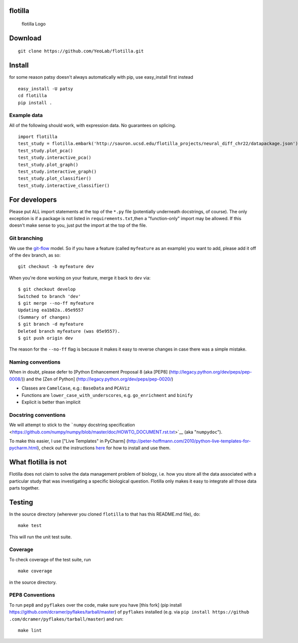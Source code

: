 |Build Status|\ |Coverage Status|

flotilla
========

.. figure:: flotilla.png
   :alt: flotilla Logo

   flotilla Logo
Download
========

::

    git clone https://github.com/YeoLab/flotilla.git

Install
=======

for some reason patsy doesn't always automatically with pip, use
easy\_install first instead

::

    easy_install -U patsy
    cd flotilla
    pip install .

Example data
------------

All of the following should work, with expression data. No guarantees on
splicing.

::

    import flotilla
    test_study = flotilla.embark('http://sauron.ucsd.edu/flotilla_projects/neural_diff_chr22/datapackage.json')
    test_study.plot_pca()
    test_study.interactive_pca()
    test_study.plot_graph()
    test_study.interactive_graph()
    test_study.plot_classifier()
    test_study.interactive_classifier()

For developers
==============

Please put ALL import statements at the top of the ``*.py`` file
(potentially underneath docstrings, of course). The only exception is if
a package is not listed in ``requirements.txt``,then a "function-only"
import may be allowed. If this doesn't make sense to you, just put the
import at the top of the file.

Git branching
-------------

We use the
`git-flow <http://nvie%20.com/posts/a-successful-git-branching-model/>`__
model. So if you have a feature (called ``myfeature`` as an example) you
want to add, please add it off of the ``dev`` branch, as so:

::

    git checkout -b myfeature dev

When you're done working on your feature, merge it back to ``dev`` via:

::

    $ git checkout develop
    Switched to branch 'dev'
    $ git merge --no-ff myfeature
    Updating ea1b82a..05e9557
    (Summary of changes)
    $ git branch -d myfeature
    Deleted branch myfeature (was 05e9557).
    $ git push origin dev

The reason for the ``--no-ff`` flag is because it makes it easy to
reverse changes in case there was a simple mistake.

Naming conventions
------------------

When in doubt, please defer to [Python Enhancement Proposal 8 (aka
[PEP8] (http://legacy.python.org/dev/peps/pep-0008/)) and the [Zen of
Python] (http://legacy.python.org/dev/peps/pep-0020/)

-  Classes are ``CamelCase``, e.g.: ``BaseData`` and ``PCAViz``
-  Functions are ``lower_case_with_underscores``, e.g. ``go_enrichment``
   and ``binify``
-  Explicit is better than implicit

Docstring conventions
---------------------

We will attempt to stick to the ```numpy`` docstring
specification <https://github.com/numpy/numpy/blob/master/doc/HOWTO_DOCUMENT.rst.txt>`__
(aka "``numpydoc``\ ").

To make this easier, I use ["Live Templates" in PyCharm]
(http://peter-hoffmann.com/2010/python-live-templates-for-pycharm.html),
check out the instructions
`here <https://github%20.com/YeoLab/PyCharm-Python-Templates>`__ for how
to install and use them.

What flotilla is not
====================

Flotilla does not claim to solve the data management problem of biology,
i.e. how you store all the data associated with a particular study that
was investigating a specific biological question. Flotilla only makes it
easy to integrate all those data parts together.

Testing
=======

In the source directory (wherever you cloned ``flotilla`` to that has
this README.md file), do:

::

    make test

This will run the unit test suite.

Coverage
--------

To check coverage of the test suite, run

::

    make coverage

in the source directory.

PEP8 Conventions
----------------

To run ``pep8`` and ``pyflakes`` over the code, make sure you have [this
fork] (pip install https://github.com/dcramer/pyflakes/tarball/master)
of ``pyflakes`` installed (e.g. via
``pip install https://github .com/dcramer/pyflakes/tarball/master``) and
run:

::

    make lint

.. |Build Status| image:: https://travis-ci.org/YeoLab/flotilla.svg?branch=master
   :target: https://travis-ci.org/YeoLab/flotilla
.. |Coverage Status| image:: https://img.shields.io/coveralls/YeoLab/flotilla.svg
   :target: https://coveralls.io/r/YeoLab/flotilla?branch=master
